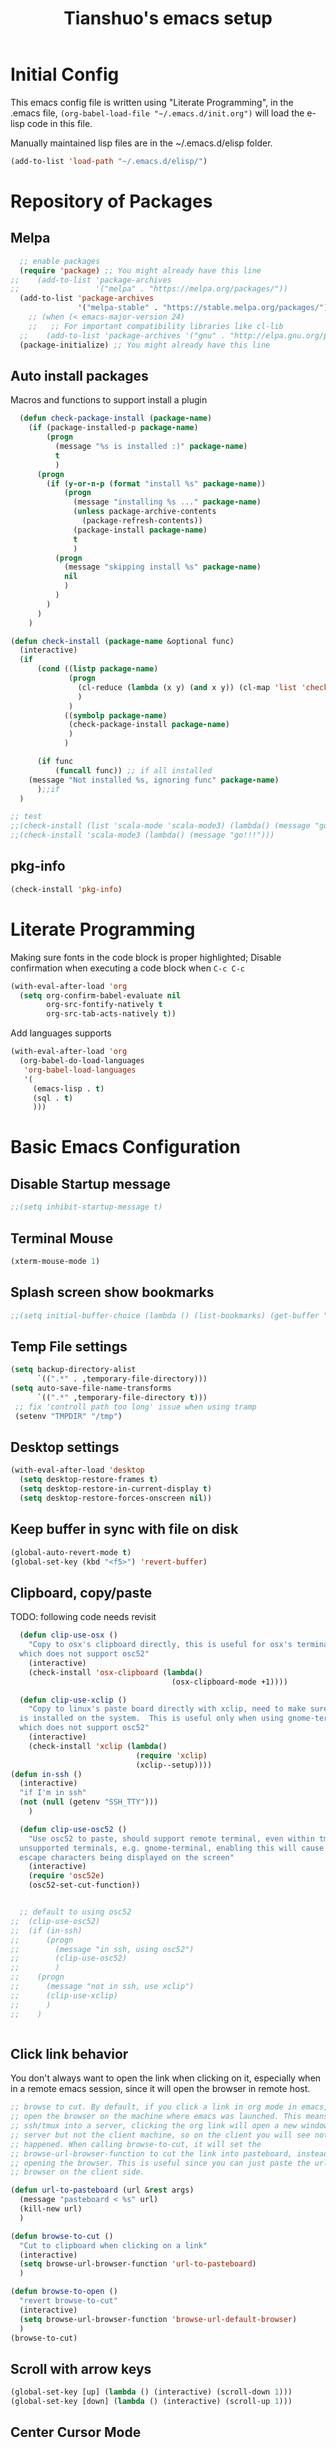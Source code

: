 #+TITLE: Tianshuo's emacs setup
#+OPTIONS: toc:4
#+PROPERTY: header-args :tangle ~/.emacs.d/emacs_config.el :comments org
#+STARTUP: overview

* Initial Config
This emacs config file is written using "Literate Programming", in the .emacs
file, =(org-babel-load-file "~/.emacs.d/init.org")= will load the e-lisp code in
this file.

Manually maintained lisp files are in the ~/.emacs.d/elisp folder.
#+BEGIN_SRC emacs-lisp
  (add-to-list 'load-path "~/.emacs.d/elisp/")
#+END_SRC

* Repository of Packages
** Melpa
#+BEGIN_SRC emacs-lisp
  ;; enable packages
  (require 'package) ;; You might already have this line
;;    (add-to-list 'package-archives
;;                 '("melpa" . "https://melpa.org/packages/"))
  (add-to-list 'package-archives
               '("melpa-stable" . "https://stable.melpa.org/packages/") t)
    ;; (when (< emacs-major-version 24)
    ;;   ;; For important compatibility libraries like cl-lib
  ;;    (add-to-list 'package-archives '("gnu" . "http://elpa.gnu.org/packages/"))) 
  (package-initialize) ;; You might already have this line
#+END_SRC

** Auto install packages
Macros and functions to support install a plugin
#+BEGIN_SRC emacs-lisp
    (defun check-package-install (package-name)
      (if (package-installed-p package-name)
          (progn
            (message "%s is installed :)" package-name)
            t
            )
        (progn
          (if (y-or-n-p (format "install %s" package-name))
              (progn
                (message "installing %s ..." package-name)
                (unless package-archive-contents
                  (package-refresh-contents))
                (package-install package-name)
                t
                )
            (progn
              (message "skipping install %s" package-name)
              nil
              )
            )
          )
        )
      )

  (defun check-install (package-name &optional func)
    (interactive)
    (if 
        (cond ((listp package-name)
               (progn
                 (cl-reduce (lambda (x y) (and x y)) (cl-map 'list 'check-package-install package-name) :initial-value t)
                 )
               )
              ((symbolp package-name)
               (check-package-install package-name)
               )
              )

        (if func
            (funcall func)) ;; if all installed
      (message "Not installed %s, ignoring func" package-name)
        );;if
    )
#+END_SRC

#+BEGIN_SRC emacs-lisp
;; test
;;(check-install (list 'scala-mode 'scala-mode3) (lambda() (message "go!!!")))
;;(check-install 'scala-mode3 (lambda() (message "go!!!")))

#+END_SRC

** pkg-info
#+BEGIN_SRC emacs-lisp
  (check-install 'pkg-info)
#+END_SRC

* Literate Programming
Making sure fonts in the code block is proper highlighted; Disable
confirmation when executing a code block when =C-c C-c=

#+BEGIN_SRC emacs-lisp
(with-eval-after-load 'org
  (setq org-confirm-babel-evaluate nil
        org-src-fontify-natively t
        org-src-tab-acts-natively t))
#+END_SRC

Add languages supports
#+BEGIN_SRC emacs-lisp
  (with-eval-after-load 'org
    (org-babel-do-load-languages
     'org-babel-load-languages
     '(
       (emacs-lisp . t)
       (sql . t)
       )))
#+END_SRC

* Basic Emacs Configuration

** Disable Startup message
#+BEGIN_SRC emacs-lisp
  ;;(setq inhibit-startup-message t)
#+END_SRC

** Terminal Mouse
#+BEGIN_SRC emacs-lisp
(xterm-mouse-mode 1)
#+END_SRC

** Splash screen show bookmarks
#+BEGIN_SRC emacs-lisp
;;(setq initial-buffer-choice (lambda () (list-bookmarks) (get-buffer "*Bookmark List*")))
#+END_SRC

** Temp File settings
#+BEGIN_SRC emacs-lisp
  (setq backup-directory-alist
        `((".*" . ,temporary-file-directory)))
  (setq auto-save-file-name-transforms
        `((".*" ,temporary-file-directory t)))
   ;; fix 'controll path too long' issue when using tramp
   (setenv "TMPDIR" "/tmp")
#+END_SRC

** Desktop settings
#+BEGIN_SRC emacs-lisp
(with-eval-after-load 'desktop
  (setq desktop-restore-frames t)
  (setq desktop-restore-in-current-display t)
  (setq desktop-restore-forces-onscreen nil))
#+END_SRC

** Keep buffer in sync with file on disk
#+BEGIN_SRC emacs-lisp
  (global-auto-revert-mode t)
  (global-set-key (kbd "<f5>") 'revert-buffer)
#+END_SRC

** Clipboard, copy/paste

TODO: following code needs revisit
#+BEGIN_SRC emacs-lisp
    (defun clip-use-osx ()
      "Copy to osx's clipboard directly, this is useful for osx's terminal \
    which does not support osc52"
      (interactive)
      (check-install 'osx-clipboard (lambda()
                                      (osx-clipboard-mode +1))))

    (defun clip-use-xclip ()
      "Copy to linux's paste board directly with xclip, need to make sure xclip \
    is installed on the system.  This is useful only when using gnome-terminal \
    which does not support osc52"
      (interactive)
      (check-install 'xclip (lambda()
                              (require 'xclip)
                              (xclip--setup))))
  (defun in-ssh ()
    (interactive)
    "if I'm in ssh"
    (not (null (getenv "SSH_TTY")))
      )

    (defun clip-use-osc52 ()
      "Use osc52 to paste, should support remote terminal, even within tmux.  In \
    unsupported terminals, e.g. gnome-terminal, enabling this will cause weird \
    escape characters being displayed on the screen"
      (interactive)
      (require 'osc52e)
      (osc52-set-cut-function))


    ;; default to using osc52
  ;;  (clip-use-osc52)
  ;;  (if (in-ssh)
  ;;      (progn
  ;;        (message "in ssh, using osc52")
  ;;        (clip-use-osc52)
  ;;        )
  ;;    (progn
  ;;      (message "not in ssh, use xclip")
  ;;      (clip-use-xclip)
  ;;      )
  ;;    )


#+END_SRC

** Click link behavior
You don't always want to open the link when clicking on it, especially when in a
remote emacs session, since it will open the browser in remote host.
#+BEGIN_SRC emacs-lisp
  ;; browse to cut. By default, if you click a link in org mode in emacs, it will
  ;; open the browser on the machine where emacs was launched. This means if you
  ;; ssh/tmux into a server, clicking the org link will open a new window on the
  ;; server but not the client machine, so on the client you will see nothing
  ;; happened. When calling browse-to-cut, it will set the
  ;; browse-url-browser-function to cut the link into pasteboard, instead of
  ;; opening the browser. This is useful since you can just paste the url into a
  ;; browser on the client side.

  (defun url-to-pasteboard (url &rest args)
    (message "pasteboard < %s" url)
    (kill-new url)
    )

  (defun browse-to-cut ()
    "Cut to clipboard when clicking on a link"
    (interactive)
    (setq browse-url-browser-function 'url-to-pasteboard)
    )

  (defun browse-to-open ()
    "revert browse-to-cut"
    (interactive)
    (setq browse-url-browser-function 'browse-url-default-browser)
    )
  (browse-to-cut)
#+END_SRC

** Scroll with arrow keys
#+BEGIN_SRC emacs-lisp
  (global-set-key [up] (lambda () (interactive) (scroll-down 1)))
  (global-set-key [down] (lambda () (interactive) (scroll-up 1)))
#+END_SRC

** Center Cursor Mode
Just call =centered-cursor-mode=, it's an autoload function.

** Fix PATH when executing a shell command within GUI emacs
#+BEGIN_SRC emacs-lisp
  (check-install 'exec-path-from-shell
                 (lambda () (when (memq window-system '(mac ns))
                    (exec-path-from-shell-initialize)))) ;; fix shell command when launched from GUI emacs
#+END_SRC

** Support search multiple words
#+BEGIN_SRC emacs-lisp
  (setq search-whitespace-regexp ".*?") ;; support search multiple words
#+END_SRC

** Recent files buffer
#+BEGIN_SRC emacs-lisp
  (require 'recentf)
  (recentf-mode t) ;; enable recent files mode.
  (setq recentf-max-saved-items 50)
#+END_SRC

** Hide toolbar and scroll bar
#+BEGIN_SRC emacs-lisp
  (setq-default frame-title-format "%b (%f)")
  (if window-system (progn
                      (tool-bar-mode -1)
                      (scroll-bar-mode -1)
                      )) ;; hide toolbar in gui mode
#+END_SRC

** No tabs
Tabs makes things hard when you have different tab-width.
#+BEGIN_SRC emacs-lisp
  (setq-default indent-tabs-mode nil)
#+END_SRC

** Show matching parenthesis
#+BEGIN_SRC emacs-lisp
  (show-paren-mode 1) ;; show matching paren
  (defadvice show-paren-function
      (after show-matching-paren-offscreen activate)
    "If the matching paren is offscreen, show the matching line in the
        echo area. Has no effect if the character before point is not of
        the syntax class ')'."
    (interactive)
    (let* ((cb (char-before (point)))
           (matching-text (and cb
                               (char-equal (char-syntax cb) ?\})
                                 (blink-matching-open))))
        (when matching-text (message matching-text))))
#+END_SRC

** Highlight current line
#+BEGIN_SRC emacs-lisp
  ;; (set-face-foreground 'highlight nil)
  ;; (global-hl-line-mode 1)
  ;; (global-visual-line-mode 1)
#+END_SRC

** Automatic indent and insert parenthesis
#+BEGIN_SRC emacs-lisp
  (electric-indent-mode +1)
  (electric-pair-mode +1)
#+END_SRC

** Remember last location for each file
#+BEGIN_SRC emacs-lisp
(save-place-mode 1) 
#+END_SRC


** Avoid screen flickering when recenter or jump to definition
Borrowed from: https://emacs.stackexchange.com/questions/47091/stop-emacs-from-redrawing-display
#+BEGIN_SRC emacs-lisp
(setq recenter-redisplay nil)
#+END_SRC

** =C-]= expand-region
#+BEGIN_SRC emacs-lisp
  (check-install 'expand-region (lambda () (global-set-key (kbd "C-]") 'er/expand-region)))
#+END_SRC

** Writeroom for focus writing
#+BEGIN_SRC emacs-lisp
  (check-install 'writeroom-mode (lambda()
                              (global-set-key (kbd "C-x RET") 'writeroom-mode)
                              (setq writeroom-restore-window-config t)
                              ))
#+END_SRC

* Ivy
Ivy User Manual: https://oremacs.com/swiper/.  

Can trigger different actions on a selected item by pressing M-o on
the highlighted item.

C-j to select current directory candidate and a start a new session.
#+BEGIN_SRC emacs-lisp
    ;; counsel will bring ivy and swiper as dependency.
    (check-install 'counsel (lambda()
                              (counsel-mode 1)
                              (setq ivy-use-virtual-buffers t
                                    ivy-count-format "%d/%d ")
                              (global-set-key (kbd "C-x C-r") 'counsel-recentf)
                              (global-set-key (kbd "C-x b") 'counsel-ibuffer)
                              (global-set-key (kbd "M-s") 'swiper)
                              (global-set-key (kbd "C-c C-r") 'ivy-resume)
    ))

#+END_SRC

* Dired
Add useful command shortcuts
#+BEGIN_SRC emacs-lisp
(require 'dired)
(define-key dired-mode-map "e" 'wdired-change-to-wdired-mode)
(define-key dired-mode-map "k" 'dired-kill-subdir)
#+END_SRC

* Search & Jump
** Repeatly pop marks
C-u C-SPC C-SPC... to keep poping marks
#+BEGIN_SRC emacs-lisp
  (setq set-mark-command-repeat-pop t)
#+END_SRC
** imenu for inbuffer navigation
#+BEGIN_SRC emacs-lisp
  (global-set-key (kbd "<f12>") 'imenu)
#+END_SRC
** ace-jump-mode
#+BEGIN_SRC emacs-lisp
  (check-install 'ace-jump-mode (lambda () (global-set-key (kbd "C-c j") 'ace-jump-mode)))
#+END_SRC
** Semantic mode, jump to definition
semantic mode is included in emacs by default.
http://tuhdo.github.io/c-ide.html#sec-2

#+BEGIN_SRC emacs-lisp
;;  (add-hook 'c-mode-common-hook (lambda ()
;;                                  (semantic-mode)
;;                                  (define-key semantic-mode-map (kbd "M-.") 'semantic-ia-fast-jump)                                
;;                                  ))
#+END_SRC

** Highlight symbol under cursor, and jump to next one
#+BEGIN_SRC emacs-lisp
  (check-install 'highlight-symbol (lambda () 
                                           (global-set-key (kbd "M-n") 'highlight-symbol-next)
                                           (global-set-key (kbd "M-p") 'highlight-symbol-prev)
                                           (global-set-key (kbd "C-c h s") 'highlight-symbol)
                                           ))
#+END_SRC

* Grep, find
** find-dired
| execute 'find' command and display result in a dired buffer | M-x find-dired |
** =C-x g= pgrep
#+BEGIN_SRC emacs-lisp
  (defun get-current-file-dir ()
    (file-name-directory (buffer-file-name))
    )

  (defun get-grep-location ()
    (if (boundp 'grep-location)
        (if (string-prefix-p (get-current-file-dir) grep-location) ;;handle jumping to another project
            grep-location
          (setq grep-location (get-current-file-dir))) ;;use the root directory of new project as search location
      (setq grep-location (get-current-file-dir)))
    )

  (defun pgrep-buffer-extension ()
    (file-name-extension (buffer-file-name))
    )

  (defun pgrep-get-name-pattern()
    (if (pgrep-buffer-extension)
        (concat "*." (pgrep-buffer-extension))
      (read-string "file name pattern:")))
     
  (defun pgrep-get-what-to-grep()
    (if (use-region-p)
        (buffer-substring (region-beginning) (region-end))
      (read-string "what to grep: ")))
        
  (defun pgrep (location file-pattern re)
    (interactive
     (list
      (read-directory-name "location to search: " (get-grep-location))
      (pgrep-get-name-pattern)
      (pgrep-get-what-to-grep))
     )
    (setq grep-location location)
    (let ((default-directory grep-location))
    (grep (concat  "find . -name \"" file-pattern "\" | xargs grep -n -e " re)))
    )

;;  (define-key global-map "\C-xg" 'pgrep)
#+END_SRC
** better find-grep
1. Let user construct find command and grep command separately in 2 steps

#+BEGIN_SRC emacs-lisp
  (defun better-find-grep ()
    (interactive)
    (let* ((find-location (read-directory-name "(1/3) dir to find-grep: "))
           (default-directory find-location)
           (find-cmd (read-string (concat "(2/3) find command(at " default-directory "): ") (cons (concat "find . -type f -print0") 16)))
           (grep-cmd (read-string "(3/3) grep command: " "grep -nH -e "))
           (final-cmd (concat find-cmd " | xargs -0 " grep-cmd))
           )
      (grep-find final-cmd)
      )
    )

  (define-key global-map "\C-xg" 'better-find-grep)
#+END_SRC
** projectile
#+BEGIN_SRC emacs-lisp
  (check-install 'projectile)
#+END_SRC
** =M-s= helm-swoop
#+BEGIN_SRC emacs-lisp
    (check-install 'helm-swoop)
#+END_SRC
** ag - the silver searcher
#+BEGIN_SRC emacs-lisp
  (check-install 'ag (lambda ()
                  (with-eval-after-load 'ag
                      (message "ag config loaded")
                      (setq ag-reuse-buffers t)
                      (setq ag-reuse-window t))

                  (defun mag/get-ag-location ()
                    (if (or current-prefix-arg (not (boundp 'mag/last-ag-location)))
                        (progn ;; if has prefix, as for location and remember it
                          (message "reset memoized location")
                          (setq mag/last-ag-location (read-directory-name "Directory: "))
                          (setq current-prefix-arg nil) ;; unset current-prefix-arg
                          mag/last-ag-location
                          )
                      mag/last-ag-location
                      )
                    )

                  (defun mag/get-ag-string (directory)
                    (if (use-region-p)
                        (buffer-substring (region-beginning) (region-end))
                      (ag/read-from-minibuffer (format "Search string in %s" directory))
                      )
                    )

                  (defun ag-with-memory ()
                    "ag that remembers last location where it's executed, call with prefix to forget the last searched location"
                    (interactive)
                    (require 'ag)
                    (let* ((directory (mag/get-ag-location))
                           (string (mag/get-ag-string directory))
                           )
                      (ag/search string directory)
                      )
                    )
                  (define-key global-map "\C-cs" 'ag-with-memory)

                  ))
#+END_SRC

* Compile
** <f6> compile highlight errors
#+BEGIN_SRC emacs-lisp
  ;; bug in emacs! https://groups.google.com/forum/#!topic/gnu.emacs.bug/4t3reC82lqc
  ;; (setq compilation-auto-jump-to-first-error t)
  (setq next-error-highlight t)
  (setq next-error-follow-minor-mode t)
  (add-hook 'compliation-minor-mode-hook 'next-error-follow-minor-mode)
  (global-set-key (kbd "<f6>") 'compile)
#+END_SRC
** Auto-compile
#+BEGIN_SRC emacs-lisp
  (defun auto-compile-func ()
    (recompile)
    )

  (defun auto-compile-on()
    "run compile after saving buffer"
    (interactive)
    (add-hook 'after-save-hook
              'auto-compile-func t t)
    )
  (defun auto-compile-off()
    "turn off auto export pdf"
    (interactive)
      (remove-hook 'after-save-hook
                   'auto-compile-func t)
      )
#+END_SRC
** Make compile-command a bufffer local variable
#+BEGIN_SRC emacs-lisp
  (defun make-local-compile-command ()
    (set (make-local-variable 'compile-command)
              (concat "make -k "
                      (if buffer-file-name
                          (shell-quote-argument
                           (file-name-nondirectory (file-name-sans-extension buffer-file-name))))))
    )

  (add-hook 'c-mode-hook 'make-local-compile-command)
  (add-hook 'java-mode-hook 'make-local-compile-command)
#+END_SRC
** Flymake, =C-c C-v= to show next error
#+BEGIN_SRC emacs-lisp
  ;; Customize how flymake displays the errors
(with-eval-after-load 'flymake 
  '(flymake-errline ((((class color)) (:underline "OrangeRed"))))
  '(flymake-warnline ((((class color)) (:underline "yellow"))))

  ;; Define our own flymake error function
  (defun my-flymake-show-next-error ()
    (interactive)
    (flymake-goto-next-error)
    (flymake-display-err-menu-for-current-line))
  ;; And set it to the shortcut C-c C-v
  ;; (add-hook 'c-mode-common-hook
  ;;   (lambda ()
  ;;     (flymake-mode t)
  ;;    (global-set-key "\C-c\C-v" 'my-flymake-show-next-error))) ;
)

#+END_SRC
* Python
#+BEGIN_SRC emacs-lisp
    (check-install (list 'anaconda-mode 'company 'company-anaconda 'py-autopep8) (lambda()
                                                    (with-eval-after-load 'python
                                                      (message "python setup is done!!!!")
                                                      (add-hook 'python-mode-hook
                                                                (lambda ()
                                                                  (flycheck-mode 1)
                                                                  (anaconda-mode 1)
                                                                  (company-mode 1) ;; auto complete
                                                                  (electric-indent-local-mode -1) ;; disable auto indent, since auto indent inserts tab for empty lines. flake8 complains about it
                                                                  (add-to-list 'company-backends 'company-anaconda) ;; add-to-list will only add when it's not there
                                                                  (py-autopep8-enable-on-save)
                                                                  ))
                                                      )
                                                    ))
#+END_SRC

By default, flycheck uses python-pylint as checker.

Some key concepts of style checking for python
- PEP 8: [[https://www.python.org/dev/peps/][PEP]] is short for "Python Enhancement Proposals", think of it as a document group. PEP 8 is a proposal about style guide for python code.
- pep8: a tool to check your code style according to PEP 8. Anaconda installs pep8 automatically.
- pyflake: not a style checking tool. It verifies logistic errors, things like: "imported but unused"
- flake8: a wrapper of pep8 and pyflake.
- pylint: similar to pep8, but has more verification items and options

To beautify your python file, 

* C and CPP IDE
** Rtags
*** Auto completion and diagnostics(highlighting errors)
https://github.com/Andersbakken/rtags
Following configurations are from the "Code completion in Emacs" section.
#+BEGIN_SRC emacs-lisp
    ;; rtag company for auto completion
    (defun rtags-auto-complete-setup ()
          (require 'rtags)
          (require 'company)
          (rtags-start-process-unless-running)
          (setq rtags-autostart-diagnostics t)
          (rtags-diagnostics)
          (setq rtags-completions-enabled t)
          (push 'company-rtags company-backends)
          (company-mode 1)
          (rtags-enable-standard-keybindings)  
          (define-key c-mode-base-map (kbd "<C-tab>") (function company-complete))
          )

  (defcustom use-rtags t
    "Use rtags? Might not want to use it if you have other backend for code indexing"
    :group 'tianshuo-setup
    :type 'boolean)

  (if use-rtags
      (check-install (list 'company 'rtags 'company-rtags) (lambda ()
                                                             (message "enabling rtags setup")
                                                             (add-hook 'c-mode-hook 'rtags-auto-complete-setup)
                                                             (add-hook 'c++-mode-hook 'rtags-auto-complete-setup)
                                                             )))
#+END_SRC
*** Integrating RTags with Flycheck
Actually may be rtags-diagnoistics is awesome enough!
#+BEGIN_SRC emacs-lisp
  (defun my-flycheck-rtags-setup ()
    (require 'flycheck-rtags)  
    (flycheck-select-checker 'rtags)
    (setq-local flycheck-highlighting-mode nil) ;; RTags creates more accurate overlays.
    (setq-local flycheck-check-syntax-automatically nil)
    (flycheck-mode 1)
    )

  (if use-rtags
      (check-install 'flycheck-rtags (lambda()
                                       (add-hook 'c-mode-hook #'my-flycheck-rtags-setup)
                                       (add-hook 'c++-mode-hook #'my-flycheck-rtags-setup)
                                       (add-hook 'objc-mode-hook #'my-flycheck-rtags-setup)    
                                       )))
#+END_SRC

*** run rc to tell rdm how to compile your project
Run make -nk | rc -c -

Then run-rc function defined below will run the Make command for you
#+BEGIN_SRC emacs-lisp
  (defun find-make-file ()
    (interactive)
    (message (or
              (locate-dominating-file (buffer-file-name) "Makefile") ;; rdm uses Makefile to detect project root!!
              (locate-dominating-file (buffer-file-name) "makefile")) ;; not sure if rdm recognize 'makefile'
             )
    )
  (defun run-rc ()
    (interactive)
    (let ((make-dir (find-make-file)))
      (if make-dir
          (progn
            (message (concat "will run: make -Bnp " make-dir))
            (let* ((default-directory make-dir)
                   (make-cmd (read-string (concat make-dir " $") "make -Bnk | rc -c -"))
                   )
              (shell-command make-cmd "*rc-output*")
              (rtags-stop-diagnostics)  ;; restart rtags diagnostics to pick up the change
              (rtags-diagnostics)
              )
            )
        (message "[WARNING]can not find make file, abort! rtags may not recognize the project root correctly")
        )
      )
    )

#+END_SRC

*** Keybindings

| Keybinding prefixed  by(C-c r) | Function                         |
|--------------------------------+----------------------------------|
| .                              | find symbol at point, definition |
| >                              | find symbol by name              |
| <                              | find references                  |
|                                |                                  |
|                                |                                  |

#+BEGIN_SRC emacs-lisp
  (if use-rtags
  (check-install 'rtags (lambda ()
                  (with-eval-after-load 'rtags
                  (rtags-enable-standard-keybindings))
  )))
#+END_SRC

* Window Management
** Prevent emacs from splitting windows aggresively
http://blog.mpacula.com/2012/01/28/howto-prevent-emacs-from-splitting-windows/
#+BEGIN_SRC emacs-lisp
(setq split-height-threshold 2000)
(setq split-width-threshold 2000)
#+END_SRC

** Desktop save current session
Super useful function:
- save-desktop-in-desktop-dir, will save the desktop in current working dir
- desktop-change-dir, load the desktop file from selected folder
#+BEGIN_SRC emacs-lisp
(setq desktop-path '("~" "~/.emacs.d/"))
#+END_SRC
** Winner mode
#+BEGIN_SRC emacs-lisp
  (when (fboundp 'winner-mode)
    (winner-mode 1))
#+END_SRC
** Ace window
#+BEGIN_SRC emacs-lisp
  (check-install 'ace-window (lambda ()
                  (global-set-key (kbd "C-x o") 'ace-window)
  ))
#+END_SRC

** Switch buffer using Command-Return
#+BEGIN_SRC emacs-lisp
  (global-set-key (kbd "s-b") 'switch-to-buffer)
#+END_SRC
** Jump to window configuration using Command keys
#+BEGIN_SRC emacs-lisp

  (global-set-key (kbd "s-o") 'ace-window)
  (global-set-key (kbd "s-<left>") 'winner-undo)
  (global-set-key (kbd "s-<right>") 'winner-redo)


  (global-set-key (kbd "M-1") (lambda() (interactive) (window-configuration-to-register ?1)))
  (global-set-key (kbd "M-2") (lambda() (interactive) (window-configuration-to-register ?2)))
  (global-set-key (kbd "M-3") (lambda() (interactive) (window-configuration-to-register ?3)))

  (global-set-key (kbd "s-1") (lambda() (interactive) (jump-to-register ?1)))
  (global-set-key (kbd "s-2") (lambda() (interactive) (jump-to-register ?2)))
  (global-set-key (kbd "s-3") (lambda() (interactive) (jump-to-register ?3)))
 
#+END_SRC

** Ace Window jump to a specific window
#+BEGIN_SRC emacs-lisp
(check-install 'ace-window (lambda ()
  (global-set-key (kbd "C-x w") 'ace-window)
))
#+END_SRC

** Zoom window like tmux with C-c z
#+BEGIN_SRC emacs-lisp
  (check-install 'zoom-window (
                               lambda ()
                                      (global-set-key (kbd "C-c z") 'zoom-window-zoom)
                                      ))
#+END_SRC
* Terminal
*** Press F2 to create a term buffer or rename an existing buffer
#+BEGIN_SRC emacs-lisp
  (require 'ansi-color)
  (defun colorize-compilation-buffer ()
    (toggle-read-only)
    (ansi-color-apply-on-region (point-min) (point-max))
    (toggle-read-only))
  (add-hook 'compilation-filter-hook 'colorize-compilation-buffer)
  (setq compilation-scroll-output t)
  ;;disable hl mode for terminal
  (add-hook 'term-mode-hook (lambda ()
                              (setq-local global-hl-line-mode
                                          nil)))

  (defadvice ansi-term (after advice-term-line-mode activate)
    (visual-line-mode -1) ;; avoid weird line wrapping issue
    (goto-address-mode) ;; make link clickable
    (yas-minor-mode -1) ;; tab expansion of yas could mess up the terminal, see https://github.com/joaotavora/yasnippet/issues/289
    )

  (require 'term)
  (defun visit-ansi-term ()
    "If the current buffer is:
  1) a running ansi-term named *ansi-term*, rename it.
  2) a stopped ansi-term, kill it and create a new one.
  3) a non ansi-term, go to an already running ansi-term
     or start a new one while killing a defunt one"
    (interactive)
    (let ((is-term (string= "term-mode" major-mode))
          (is-running (term-check-proc (buffer-name)))
          (term-cmd "/bin/bash")
          (anon-term (get-buffer "*ansi-term*")))
      (if is-term
          (if is-running
              (if (string= "*ansi-term*" (buffer-name))
                  (call-interactively 'rename-buffer)
                (if anon-term
                    (switch-to-buffer "*ansi-term*")
                  (ansi-term term-cmd)))
            (kill-buffer (buffer-name))
            (ansi-term term-cmd))
        (if anon-term
            (if (term-check-proc "*ansi-term*")
                (switch-to-buffer "*ansi-term*")
              (kill-buffer "*ansi-term*")
              (ansi-term term-cmd))
          (ansi-term term-cmd)))))
  (global-set-key (kbd "<f2>") 'visit-ansi-term)

#+END_SRC
*** C-c C-y to paste
#+BEGIN_SRC emacs-lisp
(with-eval-after-load "term"
  (define-key term-raw-map (kbd "C-c C-y") 'term-paste))
#+END_SRC
* Bookmark
** Always persist bookmarks to disk
#+BEGIN_SRC emacs-lisp
  (setq bookmark-save-flag 1)
#+END_SRC
* Git
** magit
[[https://magit.vc/manual/magit.html][Magit User Manual]]
*** Basic config
#+BEGIN_SRC emacs-lisp
  (check-install 'magit (lambda ()
  (global-set-key (kbd "C-c g") 'magit-status)
  (global-set-key (kbd "C-c M-g") 'magit-dispatch-popup)))
#+END_SRC

*** magit-status
| Starting point, magit-status | C-c g |
| Delete file                  | k     |

*** List command/popups in magit-status buffer
In magit-status, you can press a key to bring up a popup to complish certain command, e.g 'c' will bring 'commit' pop-up.
To get a list of pop-ups:
| show popup of popups | press 'h' in magit buffer |
*** Check unstaged changes
Launch magit status, then use following bindings
| Move between sections/files                          | n or p |
| Expand or collapse section to see diff for each file | TAB    |
*** Stage changes(git add), commit, push
In magit status buffer:
| Stage changes/files   | s       |
| Commit staged changes | c       |
| Finish commit message | C-c C-c |
| Push to remote        | P       |

*** Fetch remote branches
| Fetch from origin | f u |
After fetching, the magit-status will show "Unpulled from xxx" section
*** Branches, tags
| Show all refs                   | y   |
| Merge                           | m   |
| Show log of a particular branch | l o |
| Checkout remote branch          | b c |

*** Diff
| Diff range | d r | 
For diffing commits in a branch, enter the log view(by pressing 'l l'), select multiple lines and then run diff range.

To diff between branches, enter ref view(by pressing y), use 'C-SPC' to mark 2 branches then run diff range.

* ERC
#+BEGIN_SRC emacs-lisp
  (with-eval-after-load "erc" 
                                          ;(erc :server "irc.freenode.net" :port 6667 :nick "tsd_usa")
    (setq erc-autojoin-channels-alist
                                 '(("freenode.net" "#emacs" "#apache-spark")))
 (setq erc-track-exclude-types '("JOIN" "NICK" "PART" "QUIT"))
                           )
#+END_SRC

* Language Modes
** yaml mode
#+BEGIN_SRC emacs-lisp
  (check-install 'yaml-mode)
#+END_SRC

** scala
#+BEGIN_SRC emacs-lisp
  (check-install 'scala-mode)
#+END_SRC
** Markdown themes
#+BEGIN_SRC emacs-lisp
  (check-install 'markdown-mode (lambda () (setq markdown-css-paths '("http://thomasf.github.io/solarized-css/solarized-light.min.css"))))
#+END_SRC
* Autocomplete
** yasnippet
#+BEGIN_SRC emacs-lisp
  (check-install 'yasnippet)
#+END_SRC

* Interactively list/edit registers
#+BEGIN_SRC emacs-lisp
  (check-install 'register-list)
#+END_SRC

* Latex
** htmlize
#+BEGIN_SRC emacs-lisp
    (check-install 'htmlize (lambda () (require 'htmlize)))
#+END_SRC
** Basic latex setup
#+BEGIN_SRC emacs-lisp
  (setq TeX-auto-save t)
  (setq TeX-parse-self t)
  (setq TeX-save-query nil)
  (setq TeX-PDF-mode t)
#+END_SRC
** org-mode automatic export to pdf and open after saving
#+BEGIN_SRC emacs-lisp
  (defun org-export-pdf-then-open()
    (org-open-file
     (org-latex-export-to-pdf))
    )
  (defun org-auto-export-on()
    "auto export to pdf when saving an org file"
    (interactive)
    (when (eq major-mode 'org-mode)
      (add-hook 'after-save-hook
                'org-export-pdf-then-open t t)
      )  
    )
  (defun org-auto-export-off()
    "turn off auto export pdf"
    (interactive)
    (when (eq major-mode 'org-mode)
      (remove-hook 'after-save-hook
                'org-export-pdf-then-open t)
      )  
    )

#+END_SRC

* Org
Truncate lines when start
#+BEGIN_SRC emacs-lisp
(setq org-startup-truncated t)
#+END_SRC

Shortcut to agenda
#+BEGIN_SRC emacs-lisp
(define-key org-mode-map (kbd "C-c a") 'org-agenda)
#+END_SRC
* Markdown
#+BEGIN_SRC emacs-lisp
(setq markdown-header-scaling t)
#+END_SRC
* Take Screen Shot
#+BEGIN_SRC emacs-lisp
  (defun my-org-screenshot ()
    "Take a screenshot into a time stamped unique-named file in the
  same directory as the org-buffer and insert a link to this file."
    (interactive)
    (org-display-inline-images)
    (setq filename
          (concat
           (make-temp-name
            (concat (file-name-nondirectory (buffer-file-name))
                    "_imgs/"
                    (format-time-string "%Y%m%d_%H%M%S_")) ) ".png"))
    (unless (file-exists-p (file-name-directory filename))
      (make-directory (file-name-directory filename)))
    ; take screenshot
    (if (eq system-type 'darwin)
        (call-process "screencapture" nil nil nil "-i" filename))
    (if (eq system-type 'gnu/linux)
        (call-process "import" nil nil nil filename))
    ; insert into file if correctly taken
    (if (file-exists-p filename)
      (insert (concat "[[file:" filename "]]"))))
#+END_SRC
* GPG Encryption
#+BEGIN_SRC emacs-lisp
  (require 'epa-file)
  (epa-file-enable)
  (setq epa-file-select-keys nil)
  (setq epa-file-cache-passphrase-for-symmetric-encryption t)
#+END_SRC
    
* LLDB hack
#+BEGIN_SRC emacs-lisp
  (require 'gud)


  ;; History of argument lists passed to lldb.
  (defvar gud-lldb-history nil)

  ;; Keeps track of breakpoint created.  In the following case, the id is "1".
  ;; It is used to implement temporary breakpoint.
  ;; (lldb) b main.c:39
  ;; breakpoint set --file 'main.c' --line 39
  ;; Breakpoint created: 1: file ='main.c', line = 39, locations = 1
  (defvar gud-breakpoint-id nil)

  (defun lldb-extract-breakpoint-id (string)
    ;; Search for "Breakpoint created: \\([^:\n]*\\):" pattern.
    ;(message "gud-marker-acc string is: |%s|" string)
    (if (string-match "Breakpoint created: \\([^:\n]*\\):" string)
        (progn
          (setq gud-breakpoint-id (match-string 1 string))
          (message "breakpoint id: %s" gud-breakpoint-id)))
  )

  (defun gud-lldb-marker-filter (string)
    (setq gud-marker-acc
      (if gud-marker-acc (concat gud-marker-acc string) string))
    (lldb-extract-breakpoint-id gud-marker-acc)
    (let (start)
      ;; Process all complete markers in this chunk
      (while (or
              ;; (lldb) r
              ;; Process 15408 launched: '/Volumes/data/lldb/svn/trunk/test/conditional_break/a.out' (x86_64)
              ;; (lldb) Process 15408 stopped
              ;; * thread #1: tid = 0x2e03, 0x0000000100000de8 a.out`c + 7 at main.c:39, stop reason = breakpoint 1.1, queue = com.apple.main-thread
              (string-match " at \\([^:\n]*\\):\\([0-9]*\\), stop reason = .*\n"
                            gud-marker-acc start)
              ;; (lldb) frame select -r 1
              ;; frame #1: 0x0000000100000e09 a.out`main + 25 at main.c:44
              (string-match "^frame.* at \\([^:\n]*\\):\\([0-9]*\\)\n"
                             gud-marker-acc start))
        ;(message "gud-marker-acc matches our pattern....")
        (setq gud-last-frame
              (cons (match-string 1 gud-marker-acc)
                    (string-to-number (match-string 2 gud-marker-acc)))
              start (match-end 0)))

      ;; Search for the last incomplete line in this chunk
      (while (string-match "\n" gud-marker-acc start)
        (setq start (match-end 0)))

      ;; If we have an incomplete line, store it in gud-marker-acc.
      (setq gud-marker-acc (substring gud-marker-acc (or start 0))))
    string)

  ;; Keeps track of whether the Python lldb_oneshot_break function definition has
  ;; been exec'ed.
  (defvar lldb-oneshot-break-defined nil)

  ;;;###autoload
  (defun lldb (command-line)
    "Run lldb on program FILE in buffer *gud-FILE*.
  The directory containing FILE becomes the initial working directory
  and source-file directory for your debugger."
    (interactive (list (gud-query-cmdline 'lldb)))

    (gud-common-init command-line nil 'gud-lldb-marker-filter)
    (set (make-local-variable 'gud-minor-mode) 'lldb)
    (setq lldb-oneshot-break-defined nil)

    ;; Make lldb dump fullpath instead of basename for a file.
    ;; See also gud-lldb-marker-filter where gud-last-frame is grokked from lldb output.
    (progn
      (gud-call "settings set frame-format frame #${frame.index}: ${frame.pc}{ ${module.file.basename}{`${function.name}${function.pc-offset}}}{ at ${line.file.fullpath}:${line.number}}\\n")
      (sit-for 1)
      (gud-call "settings set thread-format thread #${thread.index}: tid = ${thread.id}{, ${frame.pc}}{ ${module.file.basename}{`${function.name}${function.pc-offset}}}{ at ${line.file.fullpath}:${line.number}}{, stop reason = ${thread.stop-reason}}\\n")
      (sit-for 1))

    (gud-def gud-listb  "breakpoint list"
                        "l"    "List all breakpoints.")
    (gud-def gud-bt     "thread backtrace"
                        "b"    "Show stack for the current thread.")
    (gud-def gud-bt-all "thread backtrace all"
                        "B"    "Show stacks for all the threads.")

    (gud-def gud-break  "breakpoint set -f %f -l %l"
                        "\C-b" "Set breakpoint at current line.")
    (gud-def gud-tbreak
         (progn (gud-call "breakpoint set -f %f -l %l")
                    (sit-for 1)
                    (if (not lldb-oneshot-break-defined)
                        (progn
                          ;; The "\\n"'s are required to escape the newline chars
                          ;; passed to the lldb process.
                          (gud-call (concat "script exec \"def lldb_oneshot_break(frame, bp_loc):\\n"
                                                          "    target=frame.GetThread().GetProcess().GetTarget()\\n"
                                                          "    bp=bp_loc.GetBreakpoint()\\n"
                                                          "    print 'Deleting oneshot breakpoint:', bp\\n"
                                                          "    target.BreakpointDelete(bp.GetID())\""))
                          (sit-for 1)
                          ;; Set the flag since Python knows about the function def now.
                          (setq lldb-oneshot-break-defined t)))
                    (gud-call "breakpoint command add -p %b -o 'lldb_oneshot_break(frame, bp_loc)'"))
                    "\C-t" "Set temporary breakpoint at current line.")
    (gud-def gud-remove "breakpoint clear -f %f -l %l"
                        "\C-d" "Remove breakpoint at current line")
    (gud-def gud-step   "thread step-in"
                        "\C-s" "Step one source line with display.")
    (gud-def gud-stepi  "thread step-inst"
                        "\C-i" "Step one instruction with display.")
    (gud-def gud-next   "thread step-over"
                        "\C-n" "Step one line (skip functions).")
    (gud-def gud-nexti  "thread step-inst-over"
                        nil    "Step one instruction (skip functions).")
    (gud-def gud-cont   "process continue"
                        "\C-r" "Continue with display.")
    (gud-def gud-finish "thread step-out"
                        "\C-f" "Finish executing current function.")
    (gud-def gud-up
             (progn (gud-call "frame select -r 1")
                    (sit-for 1))
                        "<"    "Up 1 stack frame.")
    (gud-def gud-down
             (progn (gud-call "frame select -r -1")
                    (sit-for 1))
                        ">"    "Down 1 stack frame.")
    (gud-def gud-print  "expression -- %e"
                        "\C-p" "Evaluate C expression at point.")
    (gud-def gud-pstar  "expression -- *%e"
                        nil    "Evaluate C dereferenced pointer expression at point.")
    (gud-def gud-run    "run"
                        "r"    "Run the program.")
    (gud-def gud-stop-subjob    "process kill"
                        "s"    "Stop the program.")

    (setq comint-prompt-regexp  "\\(^\\|\n\\)\\*")
    (setq paragraph-start comint-prompt-regexp)
    (run-hooks 'lldb-mode-hook)
    )

  ;; ;; tooltip
  ;; (defun gud-lldb-tooltip-print-command (expr)
  ;;   "Return a suitable command to print the expression EXPR."
  ;;   (pcase gud-minor-mode
  ;;     ;; '-o' to print the objc object description if available
  ;;     (`lldb (concat "expression -o -- " expr))
  ;;     (`gdbmi (concat "-data-evaluate-expression \"" expr "\""))
  ;;     (`guiler expr)
  ;;     (`dbx (concat "print " expr))
  ;;     ((or `xdb `pdb) (concat "p " expr))
  ;;     (`sdb (concat expr "/"))))

  ;; (advice-add 'gud-tooltip-print-command :override #'gud-lldb-tooltip-print-command)

  ;; menu
  (setcdr (nth 2 (nth 7 (assoc 'nexti gud-menu-map))) '((lldb gdbmi gdb dbx)))
  (setcdr (nth 2 (nth 7 (assoc 'stepi gud-menu-map))) '((lldb gdbmi gdb dbx)))
  (setcdr (nth 2 (nth 7 (assoc 'finish gud-menu-map))) '((lldb gdbmi gdb guiler xdb jdb pdb)))
  (setcdr (nth 2 (nth 7 (assoc 'print* gud-menu-map))) '((lldb gdbmi gdb jdb)))
  (setcdr (nth 2 (nth 7 (assoc 'down gud-menu-map))) '((lldb gdbmi gdb guiler dbx xdb jdb pdb)))
  (setcdr (nth 2 (nth 7 (assoc 'up gud-menu-map))) '((lldb gdbmi gdb guiler dbx xdb jdb pdb)))
  (setcdr (nth 2 (nth 7 (assoc 'tbreak gud-menu-map))) '((lldb gdbmi gdb sdb xdb)))
  (setcdr (nth 2 (nth 7 (assoc 'run gud-menu-map))) '((lldb gdbmi gdb dbx jdb)))
  ;; (setcdr (nth 2 (nth 7 (assoc 'tooltips gud-menu-map))) '((lldb gdbmi guiler dbx sdb xdb pdb)))

#+END_SRC
* Help
** Get help from emacs
More can be found [[https://www.emacswiki.org/emacs/EmacsNewbieHelpReference][here]]
| Go to manual page that describes a key binding | C-h K |
| Go to manual page that describes a command     | C-h F |
| Search manual for a keyword                    | C-h d |
| List all commands matching a keyword(aprops)   | C-h a |

